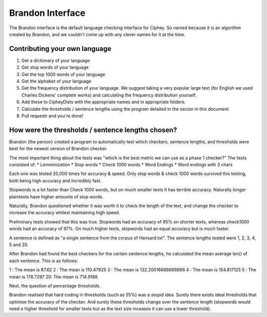 Brandon Interface
==================
The Brandon interface is the default language checking interface for Ciphey. So named because it is an algorithm created by Brandon, and we couldn't come up with any clever names for it at the time.


Contributing your own language
------------------------------
1. Get a dictionary of your language
2. Get stop words of your language
3. Get the top 1000 words of your language
4. Get the alphabet of your language
5. Get the frequency distribution of your language. We suggest taking a very popular large text (for English we used Charles Dickens' complete works) and calculating the frequency distribution yourself.
6. Add these to CipheyDists with the appropriate names and in appropriate folders.
7. Calculate the thresholds / sentence lengths using the program detailed in the secion in this document.
8. Pull requestr and you're done!

How were the thresholds / sentence lengths chosen?
--------------------------------------------------

Brandon (the person) created a program to automatically test which checkers, sentence lengths, and thresholds were best for the newest version of Brandon checker.

The most important thing about the tests was "which is the best metric we can use as a phase 1 checker?" The tests consisted of:
* Lemminization
* Stop words
* Check 1000 words
* Word Endings
* Word endings with 3 chars

Each one was tested 20,000 times for accuracy & speed. Only stop words & check 1000 words survived this testing, both being high accuracy and incredibly fast.

Stopwords is a lot faster than Check 1000 words, but on much smaller texts it has terrible accuracy. Naturally longer plaintexts have higher amounts of stop words.

Naturally, Brandon questioned whether it was worth it to check the length of the text, and change the checker to increase the accuracy whilest maintaining high speed.

Preliminary tests showed that this was true. Stopwords had an accuracy of 85% on shorter texts, whereas check1000 words had an accuracy of 97%. On much higher texts, stopwords had an equal accuracy but is much faster.

A sentence is defined as "a single sentence from the corpus of Hansard.txt". The sentence lengths tested were 1, 2, 3, 4, 5 and 20. 

After Brandon had found the best checkers for the certain sentence lengths, he calculated the mean average len() of each sentence. This is as follows:

1 : The mean is 87.62
2 : The mean is 110.47925
3 : The mean is 132.20016666666666
4 : The mean is 154.817125
5 : The mean is 178.7297
20: The mean is 714.9188

Next, the question of percentage thresholds.

Brandon realised that hard coding in thresholds (such as 55%) was a stupid idea. Surely there exists ideal thresholds that optimise the accuracy of the checker. And surely these thresholds change over the sentence length (stopwords would need a higher threshold for smaller texts but as the text size inceases it can use a lower threshold).

